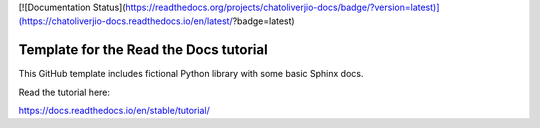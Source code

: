 [![Documentation Status](https://readthedocs.org/projects/chatoliverjio-docs/badge/?version=latest)](https://chatoliverjio-docs.readthedocs.io/en/latest/?badge=latest)

Template for the Read the Docs tutorial
=======================================

This GitHub template includes fictional Python library
with some basic Sphinx docs.

Read the tutorial here:

https://docs.readthedocs.io/en/stable/tutorial/
